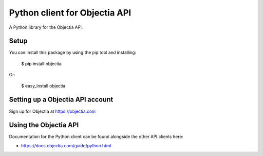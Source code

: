 Python client for Objectia API
==============================

A Python library for the Objectia API.


Setup
-----

You can install this package by using the pip tool and installing:

    $ pip install objectia
    
Or:

    $ easy_install objectia
    

Setting up a Objectia API account
---------------------------------

Sign up for Objectia at https://objectia.com


Using the Objectia API
----------------------

Documentation for the Python client can be found alongside the other API clients here:

- https://docs.objectia.com/guide/python.html
